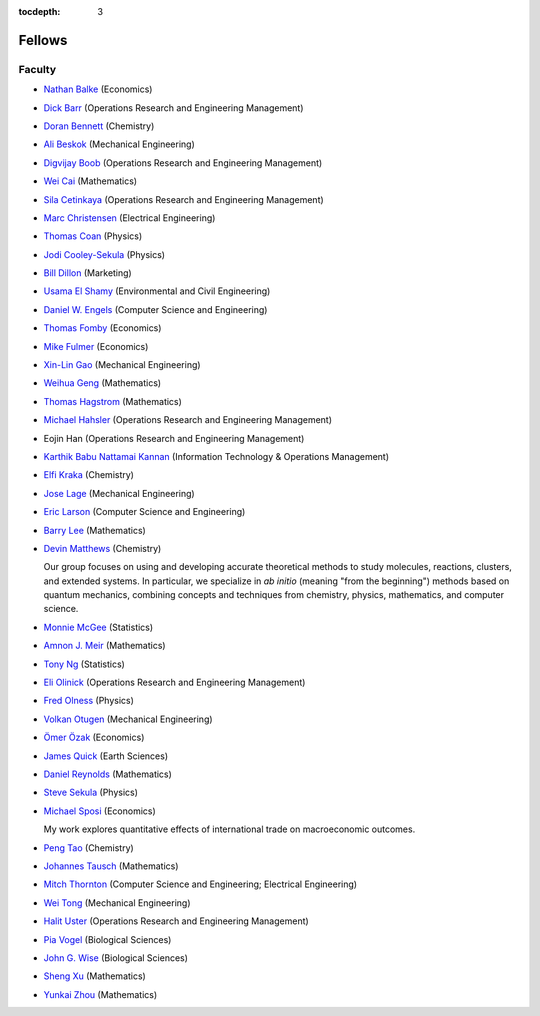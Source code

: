 .. _fellows:

:tocdepth: 3

Fellows
=======

Faculty
-------

* `Nathan Balke <http://faculty.smu.edu/nbalke/BalkeWebpageindex.htm>`_ (Economics)
* `Dick Barr <http://faculty.smu.edu/barr/>`_ (Operations Research and Engineering Management)
* `Doran Bennett <http://www.mesosciencelab.com/>`__ (Chemistry)
* `Ali Beskok <https://www.smu.edu/Lyle/Departments/ME/People/Faculty/BeskokAli>`_ (Mechanical Engineering)
* `Digvijay Boob <https://people.smu.edu/dboob>`_ (Operations Research and Engineering Management)
* `Wei Cai <https://people.smu.edu/cai/>`_ (Mathematics)
* `Sila Cetinkaya <https://s2.smu.edu/~sila/>`_ (Operations Research and Engineering Management)
* `Marc Christensen <http://lyle.smu.edu/%7Empc/index.htm>`_ (Electrical Engineering)
* `Thomas Coan <http://www.physics.smu.edu/%7Ecoan/>`_ (Physics)
* `Jodi Cooley-Sekula <http://www.physics.smu.edu/cooley/>`_ (Physics)
* `Bill Dillon <https://www.smu.edu/cox/Our-People-and-Community/Faculty/Bill-Dillon>`__ (Marketing)
* `Usama El Shamy <https://www.smu.edu/Lyle/Departments/CEE/People/Faculty/ElShamyUsama>`_ (Environmental and Civil Engineering)
* `Daniel W. Engels <https://datascience.smu.edu/about/leadership-and-faculty/profile/daniel-engels/>`_ (Computer Science and Engineering)
* `Thomas Fomby <http://faculty.smu.edu/tfomby/>`_ (Economics)
* `Mike Fulmer <http://www.smu.edu/Dedman/Academics/Departments/Economics/FacultyDirectory/MikeFulmer>`_ (Economics)
* `Xin-Lin Gao <http://www.smu.edu/Lyle/Departments/ME/People/Faculty/GaoXinLin>`_ (Mechanical Engineering)
* `Weihua Geng <http://faculty.smu.edu/wgeng>`_ (Mathematics)
* `Thomas Hagstrom <http://faculty.smu.edu/thagstrom/>`_ (Mathematics)
* `Michael Hahsler <http://michael.hahsler.net/>`_ (Operations Research and Engineering Management)
*  Eojin Han (Operations Research and Engineering Management)
* `Karthik Babu Nattamai Kannan <https://www.smu.edu/cox/Our-People-and-Community/Faculty/Karthik-Babu-Nattamai-Kannan>`_ (Information Technology & Operations Management)
* `Elfi Kraka <http://smu.edu/chemistry/kraka.asp>`_ (Chemistry)
* `Jose Lage <https://www.smu.edu/Lyle/AboutUs/ContactsandDirectories/LageJose>`_ (Mechanical Engineering)
* `Eric Larson <https://s2.smu.edu/~eclarson/index.html>`_ (Computer Science and Engineering)
* `Barry Lee <https://www.smu.edu/Dedman/Academics/Departments/Math/People/Faculty/BarryLee>`_ (Mathematics)
* `Devin Matthews <https://matthewsresearchgroup.webstarts.com>`_ (Chemistry)

  Our group focuses on using and developing accurate theoretical methods to
  study molecules, reactions, clusters, and extended systems. In particular, we
  specialize in *ab initio* (meaning "from the beginning") methods based on quantum
  mechanics, combining concepts and techniques from chemistry, physics,
  mathematics, and computer science.

* `Monnie McGee <http://faculty.smu.edu/mmcgee/>`_ (Statistics)
* `Amnon J. Meir <https://www.smu.edu/Dedman/Academics/Departments/Math/People/Faculty/AmnonMeir>`_ (Mathematics)
* `Tony Ng <http://faculty.smu.edu/ngh/>`_ (Statistics)
* `Eli Olinick <http://lyle.smu.edu/~olinick/>`_ (Operations Research and Engineering Management)
* `Fred Olness <http://www.physics.smu.edu/%7Eolness/>`_ (Physics)
* `Volkan Otugen <http://faculty.smu.edu/otugen/>`_ (Mechanical Engineering)
* `Ömer Özak <http://omerozak.com/>`_ (Economics)
* `James Quick <http://www.smu.edu/AboutSMU/Administration/Dean-ORGS.aspx>`_ (Earth Sciences)
* `Daniel Reynolds <http://faculty.smu.edu/reynolds/>`_ (Mathematics)
* `Steve Sekula <http://www.physics.smu.edu/sekula/>`_ (Physics)
* `Michael Sposi <https://sites.google.com/site/michaelsposi/research>`_ (Economics)

  My work explores quantitative effects of international trade on macroeconomic
  outcomes.

* `Peng Tao <http://faculty.smu.edu/ptao>`_ (Chemistry)
* `Johannes Tausch <http://faculty.smu.edu/tausch/>`_ (Mathematics)
* `Mitch Thornton <http://lyle.smu.edu/~mitch/>`_ (Computer Science and Engineering; Electrical Engineering)
* `Wei Tong <http://lyle.smu.edu/%7Ewtong/>`_ (Mechanical Engineering)
* `Halit Uster <https://s2.smu.edu/~uster/>`_ (Operations Research and Engineering Management)
* `Pia Vogel <http://smu.edu/biology/faculty/vogel.asp>`_ (Biological Sciences)
* `John G. Wise <http://smu.edu/biology/faculty/wise.asp>`_ (Biological Sciences)
* `Sheng Xu <http://faculty.smu.edu/sxu/>`_ (Mathematics)
* `Yunkai Zhou <http://faculty.smu.edu/yzhou/>`_ (Mathematics)
